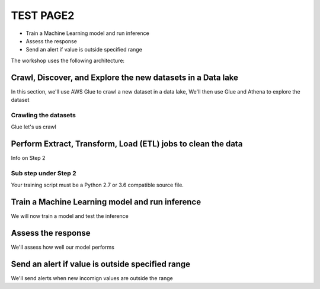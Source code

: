 ##################################################################
TEST PAGE2
##################################################################

- Train a Machine Learning model and run inference
- Assess the response
- Send an alert if value is outside specified range

The workshop uses the following architecture:

.. image:: images/WorkshopArchitecture.png

*********************************************************************
Crawl, Discover, and Explore the new datasets in a Data lake
*********************************************************************

In this section, we'll use AWS Glue to crawl a new dataset in a data lake,  We'll then use Glue and Athena to explore the dataset

Crawling the datasets
=========================

Glue let's us crawl

*********************************************************************
Perform Extract, Transform, Load (ETL) jobs to clean the data
*********************************************************************

Info on Step 2

Sub step under Step 2
=========================

Your training script must be a Python 2.7 or 3.6 compatible source file.

*********************************************************************
Train a Machine Learning model and run inference
*********************************************************************

We will now train a model and test the inference

*********************************************************************
Assess the response
*********************************************************************

We'll assess how well our model performs

*********************************************************************
Send an alert if value is outside specified range
*********************************************************************

We'll send alerts when new incomign values are outside the range
